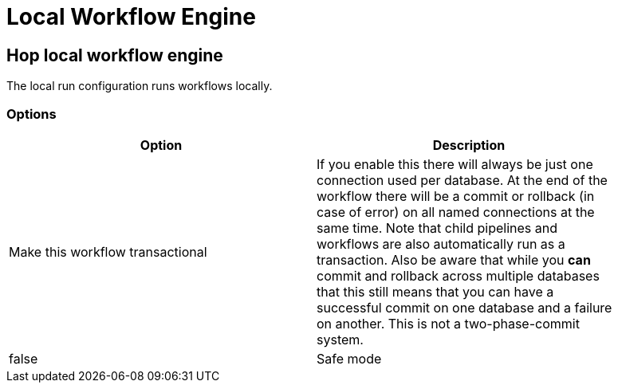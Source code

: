 ////
Licensed to the Apache Software Foundation (ASF) under one
or more contributor license agreements.  See the NOTICE file
distributed with this work for additional information
regarding copyright ownership.  The ASF licenses this file
to you under the Apache License, Version 2.0 (the
"License"); you may not use this file except in compliance
with the License.  You may obtain a copy of the License at
  http://www.apache.org/licenses/LICENSE-2.0
Unless required by applicable law or agreed to in writing,
software distributed under the License is distributed on an
"AS IS" BASIS, WITHOUT WARRANTIES OR CONDITIONS OF ANY
KIND, either express or implied.  See the License for the
specific language governing permissions and limitations
under the License.
////
[[LocalWorkflowEngine]]
:imagesdir: ../assets/images
= Local Workflow Engine

== Hop local workflow engine

The local run configuration runs workflows locally.

=== Options

[width="90%",options="header"]
|===
|Option|Description

|Make this workflow transactional
|If you enable this there will always be just one connection used per database.
At the end of the workflow there will be a commit or rollback (in case of error) on all named connections at the same time.
Note that child pipelines and workflows are also automatically run as a transaction.
Also be aware that while you *can* commit and rollback across multiple databases that this still means that you can have a successful commit on one database and a failure on another.
This is not a two-phase-commit system.
|false

|Safe mode
|Passed down to child pipelines.
Checks every row passed through your pipeline and ensure all layouts are identical.
If a row does not have the same layout as the first row, an error is generated and reported.

|===
